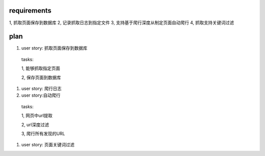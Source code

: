 requirements
============
1, 抓取页面保存到数据库
2, 记录抓取日志到指定文件
3, 支持基于爬行深度从制定页面自动爬行
4, 抓取支持关键词过滤

plan
==========

#. user story: 抓取页面保存到数据库

  tasks:
  
  1, 能够抓取指定页面
  
  2, 保存页面到数据库

#. user story: 爬行日志

#. user story:自动爬行

  tasks:
  
  1, 网页中url提取
  
  2, url深度过滤 
  
  3, 爬行所有发现的URL

#. user story: 页面关键词过滤
